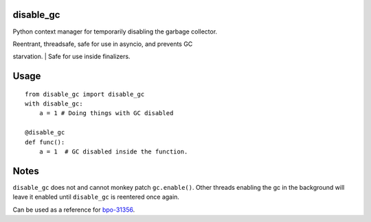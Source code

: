 disable\_gc
===========

Python context manager for temporarily disabling the garbage collector.

| Reentrant, threadsafe, safe for use in asyncio, and prevents GC
starvation.
| Safe for use inside finalizers.

Usage
=====

::

    from disable_gc import disable_gc
    with disable_gc:
        a = 1 # Doing things with GC disabled

    @disable_gc
    def func():
        a = 1  # GC disabled inside the function.

Notes
=====

``disable_gc`` does not and cannot monkey patch ``gc.enable()``. Other
threads enabling the gc in the background will leave it enabled until
``disable_gc`` is reentered once again.

Can be used as a reference for
`bpo-31356 <https://bugs.python.org/issue31356>`__.
